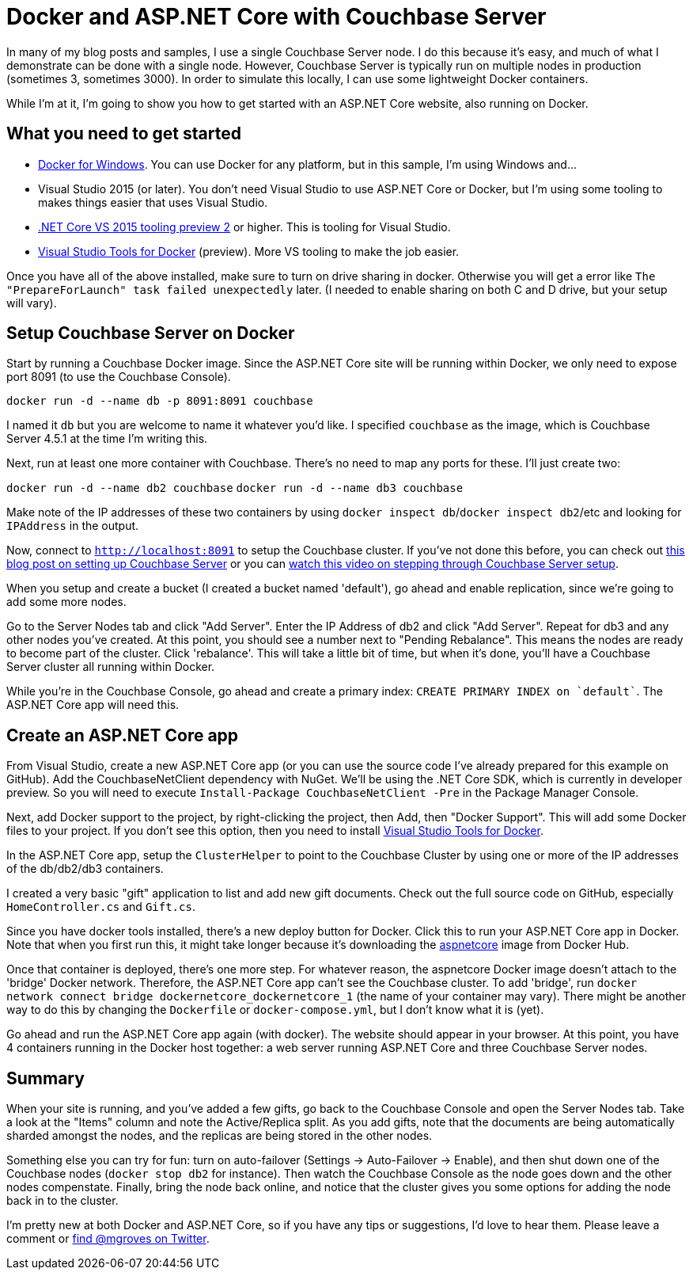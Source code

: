 = Docker and ASP.NET Core with Couchbase Server

In many of my blog posts and samples, I use a single Couchbase Server node. I do this because it's easy, and much of what I demonstrate can be done with a single node. However, Couchbase Server is typically run on multiple nodes in production (sometimes 3, sometimes 3000). In order to simulate this locally, I can use some lightweight Docker containers.

While I'm at it, I'm going to show you how to get started with an ASP.NET Core website, also running on Docker.

== What you need to get started

* link:http://www.docker.com/products/docker#/windows[Docker for Windows]. You can use Docker for any platform, but in this sample, I'm using Windows and...
* Visual Studio 2015 (or later). You don't need Visual Studio to use ASP.NET Core or Docker, but I'm using some tooling to makes things easier that uses Visual Studio.
* link:https://www.microsoft.com/net/core#windows[.NET Core VS 2015 tooling preview 2] or higher. This is tooling for Visual Studio.
* link:https://visualstudiogallery.msdn.microsoft.com/0f5b2caa-ea00-41c8-b8a2-058c7da0b3e4[Visual Studio Tools for Docker] (preview). More VS tooling to make the job easier.

Once you have all of the above installed, make sure to turn on drive sharing in docker. Otherwise you will get a error like `The "PrepareForLaunch" task failed unexpectedly` later. (I needed to enable sharing on both C and D drive, but your setup will vary).

== Setup Couchbase Server on Docker

Start by running a Couchbase Docker image. Since the ASP.NET Core site will be running within Docker, we only need to expose port 8091 (to use the Couchbase Console).

`docker run -d --name db -p 8091:8091 couchbase`

I named it `db` but you are welcome to name it whatever you'd like. I specified `couchbase` as the image, which is Couchbase Server 4.5.1 at the time I'm writing this.

Next, run at least one more container with Couchbase. There's no need to map any ports for these. I'll just create two:

`docker run -d --name db2 couchbase`
`docker run -d --name db3 couchbase`

Make note of the IP addresses of these two containers by using `docker inspect db`/`docker inspect db2`/etc and looking for `IPAddress` in the output.

Now, connect to `http://localhost:8091` to setup the Couchbase cluster. If you've not done this before, you can check out link:http://blog.couchbase.com/2016/may/couchbase-with-windows-and-.net---part-1[this blog post on setting up Couchbase Server] or you can link:http://blog.couchbase.com/2016/june/how-to-install-couchbase-server-on-windows-video[watch this video on stepping through Couchbase Server setup].

When you setup and create a bucket (I created a bucket named 'default'), go ahead and enable replication, since we're going to add some more nodes.

Go to the Server Nodes tab and click "Add Server". Enter the IP Address of db2 and click "Add Server". Repeat for db3 and any other nodes you've created. At this point, you should see a number next to "Pending Rebalance". This means the nodes are ready to become part of the cluster. Click 'rebalance'. This will take a little bit of time, but when it's done, you'll have a Couchbase Server cluster all running within Docker.

While you're in the Couchbase Console, go ahead and create a primary index: `CREATE PRIMARY INDEX on `default``. The ASP.NET Core app will need this.

== Create an ASP.NET Core app

From Visual Studio, create a new ASP.NET Core app (or you can use the source code I've already prepared for this example on GitHub). Add the CouchbaseNetClient dependency with NuGet. We'll be using the .NET Core SDK, which is currently in developer preview. So you will need to execute `Install-Package CouchbaseNetClient -Pre` in the Package Manager Console.

Next, add Docker support to the project, by right-clicking the project, then Add, then "Docker Support". This will add some Docker files to your project. If you don't see this option, then you need to install link:https://visualstudiogallery.msdn.microsoft.com/0f5b2caa-ea00-41c8-b8a2-058c7da0b3e4[Visual Studio Tools for Docker].

In the ASP.NET Core app, setup the `ClusterHelper` to point to the Couchbase Cluster by using one or more of the IP addresses of the db/db2/db3 containers.

I created a very basic "gift" application to list and add new gift documents. Check out the full source code on GitHub, especially `HomeController.cs` and `Gift.cs`.

Since you have docker tools installed, there's a new deploy button for Docker. Click this to run your ASP.NET Core app in Docker. Note that when you first run this, it might take longer because it's downloading the link:https://hub.docker.com/r/microsoft/aspnetcore/[aspnetcore] image from Docker Hub.

Once that container is deployed, there's one more step. For whatever reason, the aspnetcore Docker image doesn't attach to the 'bridge' Docker network. Therefore, the ASP.NET Core app can't see the Couchbase cluster. To add 'bridge', run `docker network connect bridge dockernetcore_dockernetcore_1` (the name of your container may vary). There might be another way to do this by changing the `Dockerfile` or `docker-compose.yml`, but I don't know what it is (yet).

Go ahead and run the ASP.NET Core app again (with docker). The website should appear in your browser. At this point, you have 4 containers running in the Docker host together: a web server running ASP.NET Core and three Couchbase Server nodes.

== Summary

When your site is running, and you've added a few gifts, go back to the Couchbase Console and open the Server Nodes tab. Take a look at the "Items" column and note the Active/Replica split. As you add gifts, note that the documents are being automatically sharded amongst the nodes, and the replicas are being stored in the other nodes.

Something else you can try for fun: turn on auto-failover (Settings -> Auto-Failover -> Enable), and then shut down one of the Couchbase nodes (`docker stop db2` for instance). Then watch the Couchbase Console as the node goes down and the other nodes compenstate. Finally, bring the node back online, and notice that the cluster gives you some options for adding the node back in to the cluster.

I'm pretty new at both Docker and ASP.NET Core, so if you have any tips or suggestions, I'd love to hear them. Please leave a comment or link:http://twitter.com/mgroves[find @mgroves on Twitter].